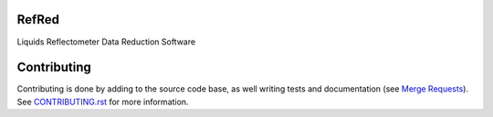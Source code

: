 |Build Status|
|Codecov|
|DOI|
|CII Best Practices|

.. |Build Status| image:: https://github.com/neutrons/RefRed/actions/workflows/test-and-deploy.yml/badge.svg?branch=next
   :target: https://github.com/neutrons/RefRed/actions?query=branch:next

.. |Codecov| image:: https://codecov.io/gh/neutrons/RefRed/branch/next/graph/badge.svg?token=U9MNp8N9Lc
   :target: https://codecov.io/gh/neutrons/RefRed

.. |DOI| image:: https://zenodo.org/badge/39512610.svg
   :target: https://zenodo.org/badge/latestdoi/39512610
   
.. |CII Best Practices| image:: https://bestpractices.coreinfrastructure.org/projects/5312/badge
   :target: https://bestpractices.coreinfrastructure.org/projects/5312

------
RefRed
------

Liquids Reflectometer Data Reduction Software

------------
Contributing
------------

Contributing is done by adding to the source code base, as well writing tests and documentation (see
`Merge Requests <https://docs.gitlab.com/ee/user/project/merge_requests/getting_started.html>`_).
See `CONTRIBUTING.rst <CONTRIBUTING.rst>`_ for more information.



